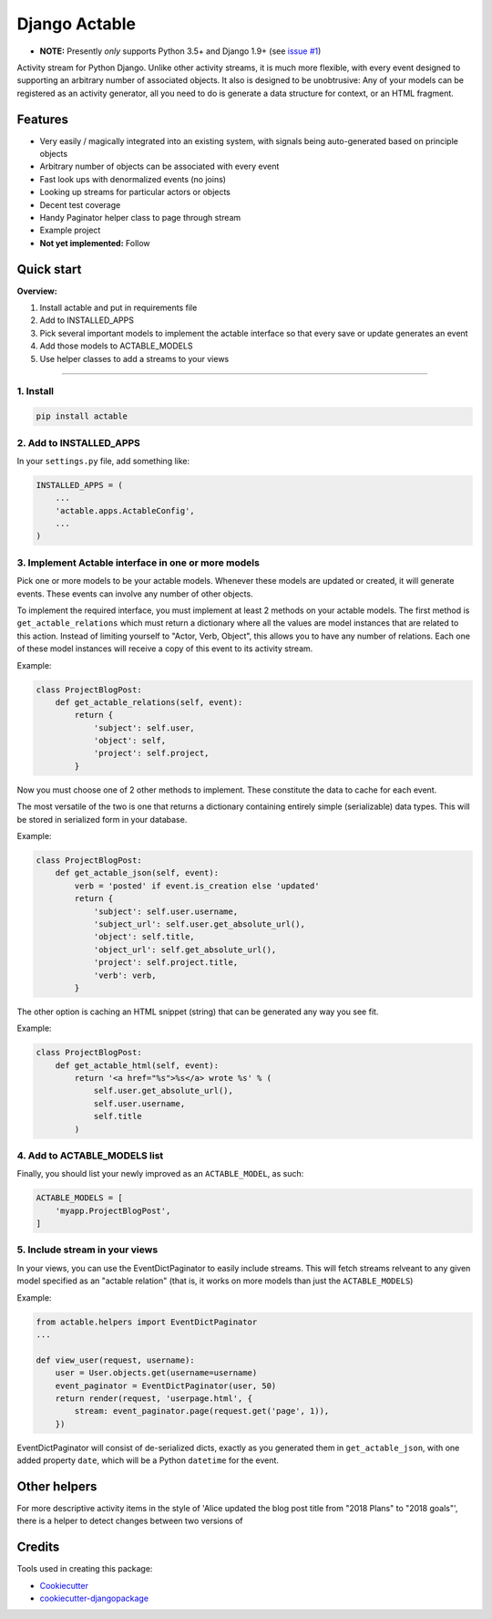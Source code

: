 =============================
Django Actable
=============================

.. image:: https://img.shields.io/pypi/v/actable.svg
    :target: https://pypi.python.org/pypi/actable/

.. image:: https://travis-ci.org/michaelpb/actable.svg?branch=master
    :target: https://travis-ci.org/michaelpb/actable

.. image:: https://codecov.io/gh/michaelpb/actable/branch/master/graph/badge.svg
    :target: https://codecov.io/gh/michaelpb/actable

* **NOTE:** Presently *only* supports Python 3.5+ and Django 1.9+ (see `issue
  #1 <https://github.com/michaelpb/actable/issues/1>`_)

Activity stream for Python Django. Unlike other activity streams, it is much
more flexible, with every event designed to supporting an arbitrary number of
associated objects. It also is designed to be unobtrusive: Any of your models
can be registered as an activity generator, all you need to do is generate a
data structure for context, or an HTML fragment.

Features
--------

- Very easily / magically integrated into an existing system, with signals
  being auto-generated based on principle objects
- Arbitrary number of objects can be associated with every event
- Fast look ups with denormalized events (no joins)
- Looking up streams for particular actors or objects
- Decent test coverage
- Handy Paginator helper class to page through stream
- Example project

- **Not yet implemented:** Follow


Quick start
------------

**Overview:**

1. Install actable and put in requirements file
2. Add to INSTALLED_APPS
3. Pick several important models to implement the actable interface so that every save or update generates an event
4. Add those models to ACTABLE_MODELS
5. Use helper classes to add a streams to your views

---------------

1. Install
~~~~~~~~~~


.. code-block:: bash

    pip install actable

2. Add to INSTALLED_APPS
~~~~~~~~~~~~~~~~~~~~~~~~

In your ``settings.py`` file, add something like:

.. code-block:: python

    INSTALLED_APPS = (
        ...
        'actable.apps.ActableConfig',
        ...
    )

3. Implement Actable interface in one or more models
~~~~~~~~~~~~~~~~~~~~~~~~~~~~~~~~~~~~~~~~~~~~~~~~~~~~

Pick one or more models to be your actable models. Whenever these models are
updated or created, it will generate events. These events can involve any
number of other objects.

To implement the required interface, you must implement at least 2 methods on
your actable models. The first method is ``get_actable_relations`` which must
return a dictionary where all the values are model instances that are related
to this action.  Instead of limiting yourself to "Actor, Verb, Object", this
allows you to have any number of relations.  Each one of these model instances
will receive a copy of this event to its activity stream.

Example:

.. code-block:: python

    class ProjectBlogPost:
        def get_actable_relations(self, event):
            return {
                'subject': self.user,
                'object': self,
                'project': self.project,
            }

Now you must choose one of 2 other methods to implement. These constitute the
data to cache for each event.

The most versatile of the two is one that returns a dictionary containing
entirely simple (serializable) data types. This will be stored in serialized
form in your database.

Example:

.. code-block:: python

    class ProjectBlogPost:
        def get_actable_json(self, event):
            verb = 'posted' if event.is_creation else 'updated'
            return {
                'subject': self.user.username,
                'subject_url': self.user.get_absolute_url(),
                'object': self.title,
                'object_url': self.get_absolute_url(),
                'project': self.project.title,
                'verb': verb,
            }


The other option is caching an HTML snippet (string) that can be generated any
way you see fit.

Example:

.. code-block:: python

    class ProjectBlogPost:
        def get_actable_html(self, event):
            return '<a href="%s">%s</a> wrote %s' % (
                self.user.get_absolute_url(),
                self.user.username,
                self.title
            )


4. Add to ACTABLE_MODELS list
~~~~~~~~~~~~~~~~~~~~~~~~~~~~~

Finally, you should list your newly improved as an ``ACTABLE_MODEL``, as such:

.. code-block:: python

    ACTABLE_MODELS = [
        'myapp.ProjectBlogPost',
    ]


5. Include stream in your views
~~~~~~~~~~~~~~~~~~~~~~~~~~~~~~~

In your views, you can use the EventDictPaginator to easily include streams.
This will fetch streams relveant to any given model specified as an "actable
relation" (that is, it works on more models than just the ``ACTABLE_MODELS``)

Example:

.. code-block:: python

    from actable.helpers import EventDictPaginator
    ...

    def view_user(request, username):
        user = User.objects.get(username=username)
        event_paginator = EventDictPaginator(user, 50)
        return render(request, 'userpage.html', {
            stream: event_paginator.page(request.get('page', 1)),
        })

EventDictPaginator will consist of de-serialized dicts, exactly as you
generated them in ``get_actable_json``, with one added property ``date``, which
will be a Python ``datetime`` for the event.

Other helpers
-------------

For more descriptive activity items in the style of 'Alice updated the blog
post title from "2018 Plans" to "2018 goals"', there is a helper to
detect changes between two versions of

.. code-block:: python
    from actable.helpers import ModelChangeDetector

    post = ProjectBlogPost.objects.create(title='2018 Plans')
    changes = ModelChangeDetector(post)
    post.title = '2018 goals'
    changes.get_editable_changes(title)
    # Will return: {'title': ('2018 Plans', '2018 goals')}


Credits
-------

Tools used in creating this package:

*  Cookiecutter_
*  `cookiecutter-djangopackage`_

.. _Cookiecutter: https://github.com/audreyr/cookiecutter
.. _`cookiecutter-djangopackage`: https://github.com/pydanny/cookiecutter-djangopackage
